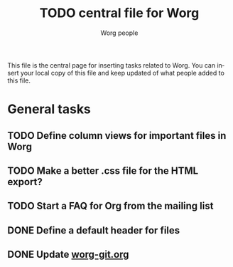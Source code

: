 #+STARTUP:    align fold nodlcheck hidestars oddeven lognotestate
#+SEQ_TODO:   TODO(t) INPROGRESS(i) WAITING(w@) | DONE(d) CANCELED(c@)
#+TAGS:       Write(w) Update(u) Fix(f) Check(c) 
#+TITLE:      TODO central file for Worg
#+AUTHOR:     Worg people
#+EMAIL:      bzg AT altern DOT org
#+LANGUAGE:   en
#+PRIORITIES: A C B
#+CATEGORY:   worg
#+OPTIONS:   H:3 num:nil toc:nil \n:nil @:t ::t |:t ^:t -:t f:t *:t TeX:t LaTeX:t skip:nil d:(HIDE) tags:not-in-toc

This file is the central page for inserting tasks related to Worg.  You
can insert your local copy of this file and keep updated of what people
added to this file.

* General tasks
  
** TODO Define column views for important files in Worg
** TODO Make a better .css file for the HTML export?
** TODO Start a FAQ for Org from the mailing list
** DONE Define a default header for files
   CLOSED: [2007-12-12 mer 01:21]
** DONE Update [[file:worg_git.org][worg-git.org]]
   CLOSED: [2007-12-02 dim 17:02]
   
